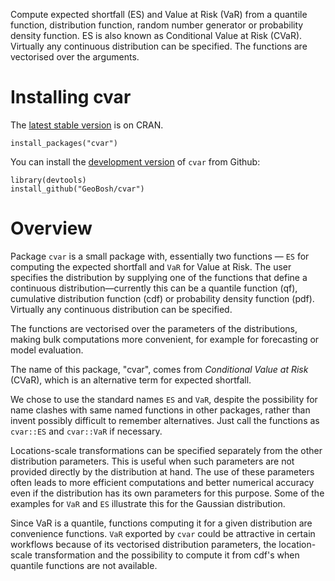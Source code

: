 #+PROPERTY: header-args:R   :cache yes :session readme-r :results value :exports both
#+OPTIONS: toc:nil

Compute expected shortfall (ES) and Value at Risk (VaR) from a
quantile function, distribution function, random number generator or
probability density function.  ES is also known as Conditional Value
at Risk (CVaR). Virtually any continuous distribution can be
specified.  The functions are vectorised over the arguments.


* Installing cvar

The [[https://cran.r-project.org/package=cvar][latest stable version]] is on CRAN. 
#+BEGIN_EXAMPLE
install_packages("cvar")
#+END_EXAMPLE


You can install the [[https://github.com/GeoBosh/cvar][development version]] of =cvar= from Github:
#+BEGIN_EXAMPLE
library(devtools)
install_github("GeoBosh/cvar")
#+END_EXAMPLE

* Overview

Package =cvar= is a small package with, essentially two
functions --- =ES= for computing the expected shortfall
and =VaR= for Value at Risk.  The user specifies the
distribution by supplying one of the functions that define a
continuous distribution---currently this can be a quantile
function (qf), cumulative distribution function (cdf) or
probability density function (pdf). Virtually any continuous
distribution can be specified.

The functions are vectorised over the parameters of the
distributions, making bulk computations more convenient, for
example for forecasting or model evaluation.

The name of this package, "cvar", comes from /Conditional Value at
Risk/ (CVaR), which is an alternative term for expected shortfall.

We chose to use the standard names =ES= and =VaR=,
despite the possibility for name clashes with same named
functions in other packages, rather than invent possibly
difficult to remember alternatives. Just call the functions as
=cvar::ES= and =cvar::VaR= if necessary.

Locations-scale transformations can be specified separately
from the other distribution parameters. This is useful when
such parameters are not provided directly by the distribution
at hand. The use of these parameters often leads to more
efficient computations and better numerical accuracy even if
the distribution has its own parameters for this purpose. Some
of the examples for =VaR= and =ES= illustrate this
for the Gaussian distribution.

Since VaR is a quantile, functions computing it for a given
distribution are convenience functions. =VaR= exported by
=cvar= could be attractive in certain workflows because of
its vectorised distribution parameters, the location-scale
transformation and the possibility to compute it from cdf's
when quantile functions are not available.


